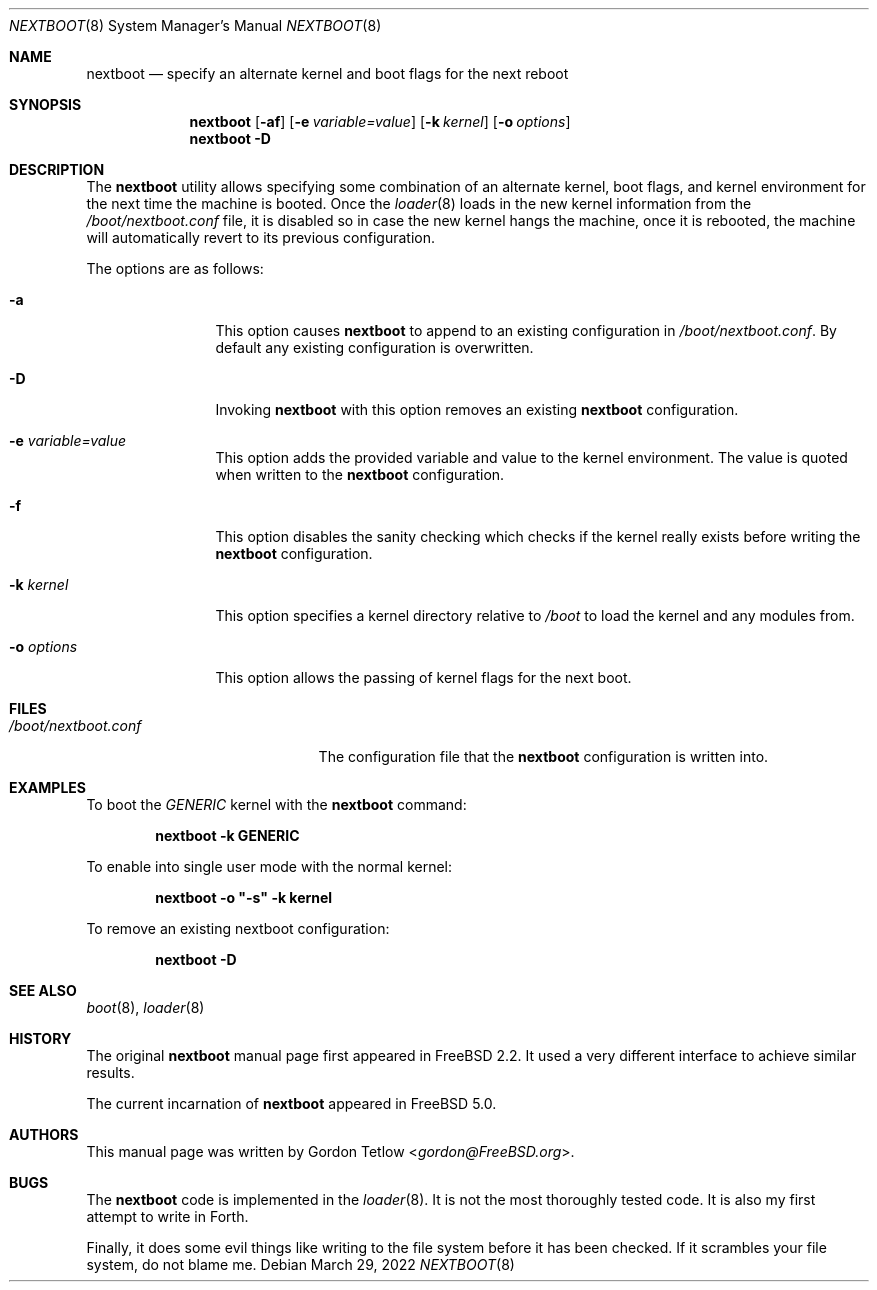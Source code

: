 .\" Copyright (c) 2002 Gordon Tetlow
.\" All rights reserved.
.\"
.\" Redistribution and use in source and binary forms, with or without
.\" modification, are permitted provided that the following conditions
.\" are met:
.\" 1. Redistributions of source code must retain the above copyright
.\"    notice, this list of conditions and the following disclaimer.
.\" 2. Redistributions in binary form must reproduce the above copyright
.\"    notice, this list of conditions and the following disclaimer in the
.\"    documentation and/or other materials provided with the distribution.
.\"
.\" THIS SOFTWARE IS PROVIDED BY THE AUTHOR AND CONTRIBUTORS ``AS IS'' AND
.\" ANY EXPRESS OR IMPLIED WARRANTIES, INCLUDING, BUT NOT LIMITED TO, THE
.\" IMPLIED WARRANTIES OF MERCHANTABILITY AND FITNESS FOR A PARTICULAR PURPOSE
.\" ARE DISCLAIMED.  IN NO EVENT SHALL THE AUTHOR OR CONTRIBUTORS BE LIABLE
.\" FOR ANY DIRECT, INDIRECT, INCIDENTAL, SPECIAL, EXEMPLARY, OR CONSEQUENTIAL
.\" DAMAGES (INCLUDING, BUT NOT LIMITED TO, PROCUREMENT OF SUBSTITUTE GOODS
.\" OR SERVICES; LOSS OF USE, DATA, OR PROFITS; OR BUSINESS INTERRUPTION)
.\" HOWEVER CAUSED AND ON ANY THEORY OF LIABILITY, WHETHER IN CONTRACT, STRICT
.\" LIABILITY, OR TORT (INCLUDING NEGLIGENCE OR OTHERWISE) ARISING IN ANY WAY
.\" OUT OF THE USE OF THIS SOFTWARE, EVEN IF ADVISED OF THE POSSIBILITY OF
.\" SUCH DAMAGE.
.\"
.Dd March 29, 2022
.Dt NEXTBOOT 8
.Os
.Sh NAME
.Nm nextboot
.Nd "specify an alternate kernel and boot flags for the next reboot"
.Sh SYNOPSIS
.Nm
.Op Fl af
.Op Fl e Ar variable=value
.Op Fl k Ar kernel
.Op Fl o Ar options
.Nm
.Fl D
.Sh DESCRIPTION
The
.Nm
utility allows specifying some combination of an alternate kernel, boot
flags, and kernel environment for the next time the machine is booted.
Once the
.Xr loader 8
loads in the new kernel information from the
.Pa /boot/nextboot.conf
file, it is disabled so in case the new kernel hangs the machine, once
it is rebooted, the machine will automatically revert to its previous
configuration.
.Pp
The options are as follows:
.Bl -tag -width ".Fl o Ar options"
.It Fl a
This option causes
.Nm
to append to an existing configuration in
.Pa /boot/nextboot.conf .
By default any existing configuration is overwritten.
.It Fl D
Invoking
.Nm
with this
option removes an existing
.Nm
configuration.
.It Fl e Ar variable=value
This option adds the provided variable and value to the kernel environment.
The value is quoted when written to the
.Nm
configuration.
.It Fl f
This
option disables the sanity checking which checks if the kernel really exists
before writing the
.Nm
configuration.
.It Fl k Ar kernel
This option specifies a kernel directory relative to
.Pa /boot
to load the kernel and any modules from.
.It Fl o Ar options
This option
allows the passing of kernel flags for the next boot.
.El
.Sh FILES
.Bl -tag -width ".Pa /boot/nextboot.conf" -compact
.It Pa /boot/nextboot.conf
The configuration file that the
.Nm
configuration is written into.
.El
.Sh EXAMPLES
To boot the
.Pa GENERIC
kernel with the
.Nm
command:
.Pp
.Dl "nextboot -k GENERIC"
.Pp
To enable into single user mode with the normal kernel:
.Pp
.Dl "nextboot -o ""-s"" -k kernel"
.Pp
To remove an existing nextboot configuration:
.Pp
.Dl "nextboot -D"
.Sh SEE ALSO
.Xr boot 8 ,
.Xr loader 8
.Sh HISTORY
The original
.Nm
manual page first appeared in
.Fx 2.2 .
It used a very different interface to achieve similar results.
.Pp
The current incarnation of
.Nm
appeared in
.Fx 5.0 .
.Sh AUTHORS
This manual page was written by
.An Gordon Tetlow Aq Mt gordon@FreeBSD.org .
.Sh BUGS
The
.Nm
code is implemented in the
.Xr loader 8 .
It is not the most thoroughly tested code.
It is also my first attempt to write in Forth.
.Pp
Finally, it does some evil things like writing to the file system before it
has been checked.
If it scrambles your file system, do not blame me.
